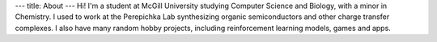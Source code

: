---
title: About
---
Hi! I'm a student at McGill University studying Computer Science and Biology, with a minor in Chemistry. I used to work at the Perepichka Lab synthesizing organic semiconductors and other charge transfer complexes. I also have many random hobby projects, including reinforcement learning models, games and apps.
